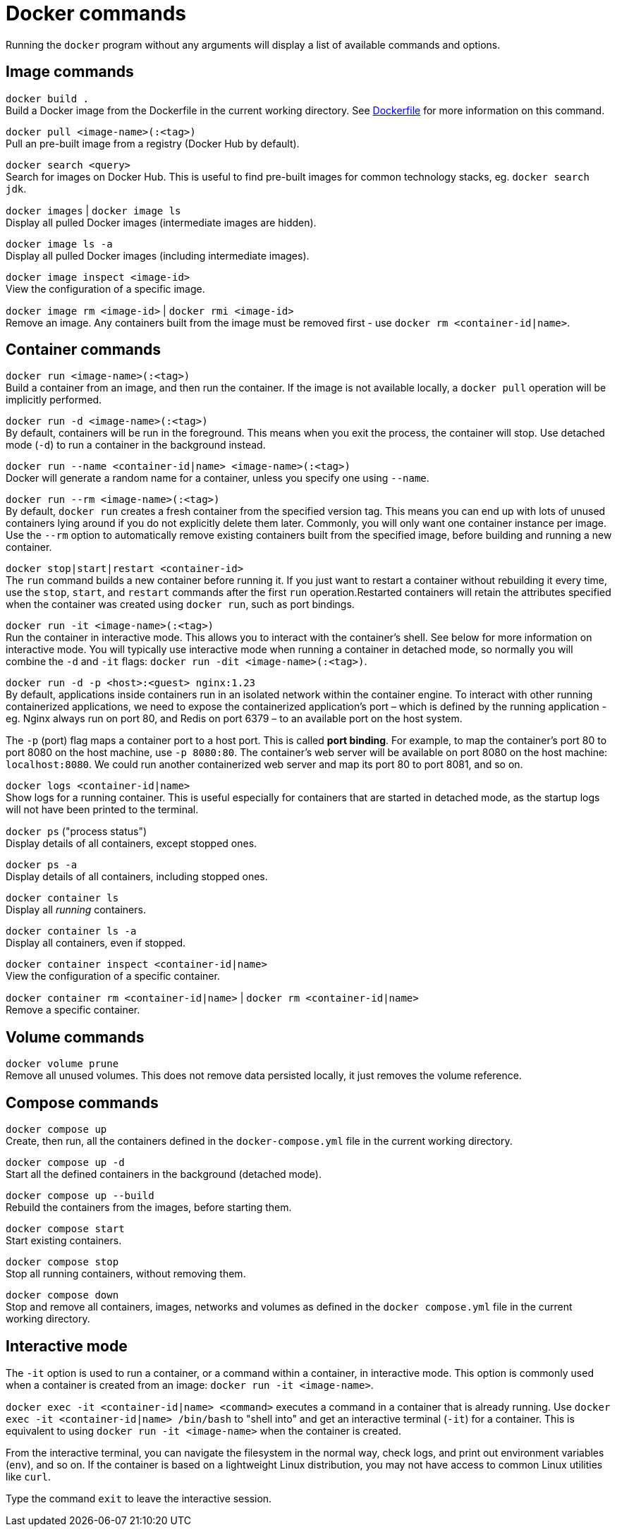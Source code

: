 = Docker commands

Running the `docker` program without any arguments will display a list of available commands and options.

== Image commands

`docker build .` +
Build a Docker image from the Dockerfile in the current working directory. See link:./dockerfile.adoc[Dockerfile] for more information on this command.

`docker pull <image-name>(:<tag>)` +
Pull an pre-built image from a registry (Docker Hub by default).

`docker search <query>` +
Search for images on Docker Hub. This is useful to find pre-built images for common technology stacks, eg. `docker search jdk`.

`docker images` | `docker image ls` +
Display all pulled Docker images (intermediate images are hidden).

`docker image ls -a` +
Display all pulled Docker images (including intermediate images).

`docker image inspect <image-id>` +
View the configuration of a specific image.

`docker image rm <image-id>` | `docker rmi <image-id>` +
Remove an image. Any containers built from the image must be removed first - use `docker rm <container-id|name>`.

== Container commands

`docker run <image-name>(:<tag>)` +
Build a container from an image, and then run the container. If the image is not available locally, a `docker pull` operation will be implicitly performed.

`docker run -d <image-name>(:<tag>)` +
By default, containers will be run in the foreground. This means when you exit the process, the container will stop. Use detached mode (`-d`) to run a container in the background instead.

`docker run --name <container-id|name> <image-name>(:<tag>)` +
Docker will generate a random name for a container, unless you specify one using `--name`.

`docker run --rm <image-name>(:<tag>)` +
By default, `docker run` creates a fresh container from the specified version tag. This means you can end up with lots of unused containers lying around if you do not explicitly delete them later. Commonly, you will only want one container instance per image. Use the `--rm` option to automatically remove existing containers built from the specified image, before building and running a new container.

`docker stop|start|restart <container-id>` +
The `run` command builds a new container before running it. If you just want to restart a container without rebuilding it every time, use the `stop`, `start`, and `restart` commands after the first `run` operation.Restarted containers will retain the attributes specified when the container was created using `docker run`, such as port bindings.

`docker run -it <image-name>(:<tag>)` +
Run the container in interactive mode. This allows you to interact with the container's shell. See below for more information on interactive mode. You will typically use interactive mode when running a container in detached mode, so normally you will combine the `-d` and `-it` flags: `docker run -dit <image-name>(:<tag>)`.

`docker run -d -p <host>:<guest> nginx:1.23` +
By default, applications inside containers run in an isolated network within the container engine. To interact with other running containerized applications, we need to expose the containerized application's port – which is defined by the running application - eg. Nginx always run on port 80, and Redis on port 6379 – to an available port on the host system.

The `-p` (port) flag maps a container port to a host port. This is called *port binding*. For example, to map the container's port 80 to port 8080 on the host machine, use `-p 8080:80`. The container's web server will be available on port 8080 on the host machine: `localhost:8080`. We could run another containerized web server and map its port 80 to port 8081, and so on.

`docker logs <container-id|name>` +
Show logs for a running container. This is useful especially for containers that are started in detached mode, as the startup logs will not have been printed to the terminal.

`docker ps` ("process status") +
Display details of all containers, except stopped ones.

`docker ps -a` +
Display details of all containers, including stopped ones.

`docker container ls` +
Display all _running_ containers.

`docker container ls -a` +
Display all containers, even if stopped.

`docker container inspect <container-id|name>` +
View the configuration of a specific container.

`docker container rm <container-id|name>` | `docker rm <container-id|name>` +
Remove a specific container.

== Volume commands

`docker volume prune` +
Remove all unused volumes. This does not remove data persisted locally, it just removes the volume reference.

== Compose commands

`docker compose up` +
Create, then run, all the containers defined in the `docker-compose.yml` file in the current working directory.

`docker compose up -d` +
Start all the defined containers in the background (detached mode).

`docker compose up --build` +
Rebuild the containers from the images, before starting them.

`docker compose start` +
Start existing containers.

`docker compose stop` +
Stop all running containers, without removing them.

`docker compose down` +
Stop and remove all containers, images, networks and volumes as defined in the `docker compose.yml` file in the current working directory.

== Interactive mode

The `-it` option is used to run a container, or a command within a container, in interactive mode. This option is commonly used when a container is created from an image: `docker run -it <image-name>`.

`docker exec -it <container-id|name> <command>` executes a command in a container that is already running. Use `docker exec -it <container-id|name> /bin/bash` to "shell into" and get an interactive terminal (`-it`) for a container. This is equivalent to using `docker run -it <image-name>` when the container is created.

From the interactive terminal, you can navigate the filesystem in the normal way, check logs, and print out environment variables (`env`), and so on. If the container is based on a lightweight Linux distribution, you may not have access to common Linux utilities like `curl`.

Type the command `exit` to leave the interactive session.
